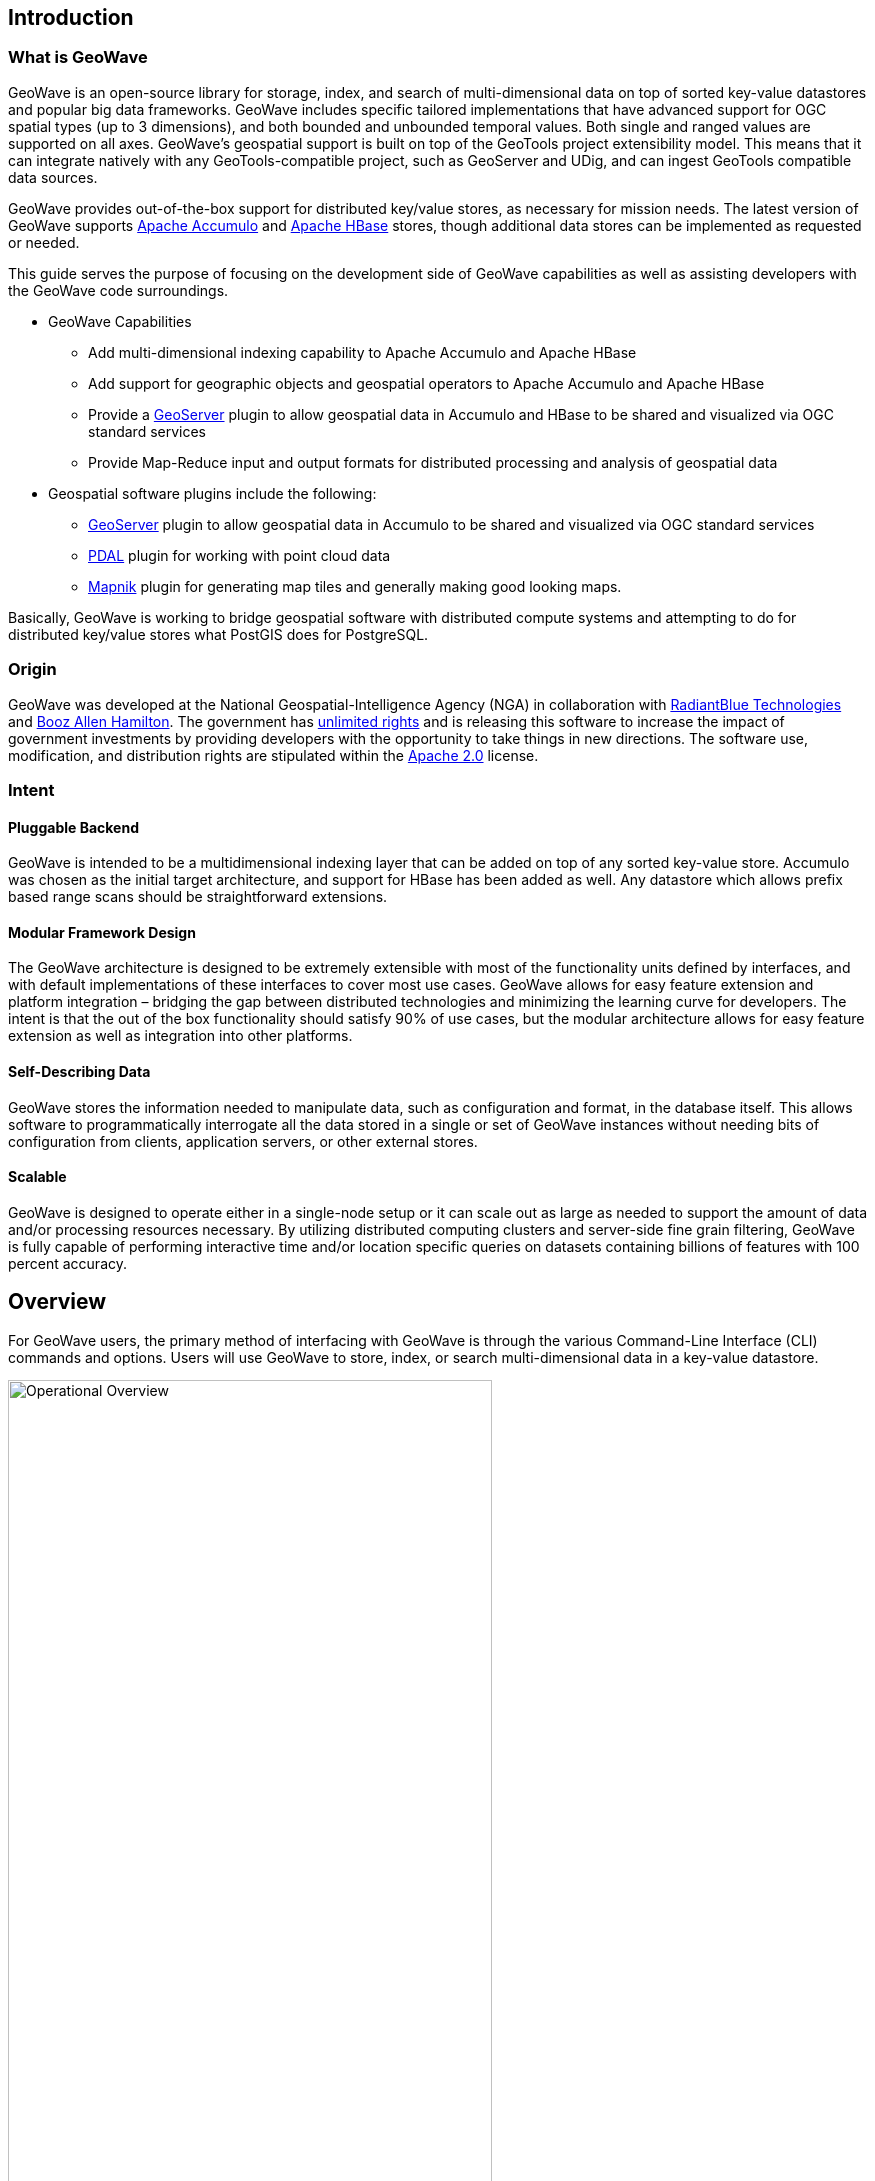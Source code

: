 [[about]]
<<<

:linkattrs:

== Introduction

=== What is GeoWave

GeoWave is an open-source library for storage, index, and search of multi-dimensional data on top of sorted key-value datastores and popular big data frameworks. GeoWave includes specific tailored implementations that have advanced support for OGC spatial types (up to 3 dimensions), and both bounded and unbounded temporal values. Both single and ranged values are supported on all axes. GeoWave’s geospatial support is built on top of the GeoTools project extensibility model. This means that it can integrate natively with any GeoTools-compatible project, such as GeoServer and UDig, and can ingest GeoTools compatible data sources.

GeoWave provides out-of-the-box support for distributed key/value stores, as necessary for mission needs. The latest version of GeoWave supports link:https://accumulo.apache.org[Apache Accumulo^, window="_blank"] and link:https://hbase.apache.org[Apache HBase^, window="_blank"] stores, though additional data stores can be implemented as requested or needed.

This guide serves the purpose of focusing on the development side of GeoWave capabilities as well as assisting developers with the GeoWave code surroundings.

* GeoWave Capabilities
[options="compact"]
- Add multi-dimensional indexing capability to Apache Accumulo and Apache HBase
- Add support for geographic objects and geospatial operators to Apache Accumulo and Apache HBase
- Provide a link:http://geoserver.org/[GeoServer^, window="_blank"] plugin to allow geospatial data in Accumulo and HBase to be shared and visualized via OGC standard services
- Provide Map-Reduce input and output formats for distributed processing and analysis of geospatial data

* Geospatial software plugins include the following:
[options="compact"]
- link:http://geoserver.org/[GeoServer, window="_blank"] plugin to allow geospatial data in Accumulo to be shared and visualized via OGC standard services
- link:http://www.pdal.io/[PDAL, window="_blank"] plugin for working with point cloud data
- link:http://mapnik.org/[Mapnik, window="_blank"] plugin for generating map tiles and generally making good looking maps.

Basically, GeoWave is working to bridge geospatial software with distributed compute systems and attempting to do for distributed key/value stores what PostGIS does for PostgreSQL.

<<<

=== Origin

GeoWave was developed at the National Geospatial-Intelligence Agency (NGA) in collaboration with link:http://www.radiantblue.com/[RadiantBlue Technologies^, window="_blank"] and link:http://www.boozallen.com/[Booz Allen Hamilton^, window="_blank"]. The government has link:https://github.com/locationtech/geowave/blob/master/NOTICE[unlimited rights^, window="_blank"] and is releasing this software to increase the impact of government investments by providing developers with the opportunity to take things in new directions. The software use, modification, and distribution rights are stipulated within the link:http://www.apache.org/licenses/LICENSE-2.0.html[Apache 2.0^, window="_blank"] license.

=== Intent

==== Pluggable Backend

GeoWave is intended to be a multidimensional indexing layer that can be added on top of any sorted key-value store. Accumulo was chosen as the initial target architecture, and support for HBase has been added as well. Any datastore which allows prefix based range scans should be straightforward extensions.

==== Modular Framework Design

The GeoWave architecture is designed to be extremely extensible with most of the functionality units defined by interfaces, and with default implementations of these interfaces to cover most use cases. GeoWave allows for easy feature extension and platform integration – bridging the gap between distributed technologies and minimizing the learning curve for developers. The intent is that the out of the box functionality should satisfy 90% of use cases, but the modular architecture allows for easy feature extension as well as integration into other platforms.

==== Self-Describing Data

GeoWave stores the information needed to manipulate data, such as configuration and format, in the database itself. This allows software to programmatically interrogate all the data stored in a single or set of GeoWave instances without needing bits of configuration from clients, application servers, or other external stores.

==== Scalable

GeoWave is designed to operate either in a single-node setup or it can scale out as large as needed to support the amount of data and/or processing resources necessary. By utilizing distributed computing clusters and server-side fine grain filtering, GeoWave is fully capable of performing interactive time and/or location specific queries on datasets containing billions of features with 100 percent accuracy.

== Overview
For GeoWave users, the primary method of interfacing with GeoWave is through the various Command-Line Interface (CLI) commands and options. Users will use GeoWave to store, index, or search multi-dimensional data in a key-value datastore.

image::operational_overview.png[scaledwidth="75%",width="75%",alt="Operational Overview"]

This _typically_ involves these four steps:
[options="compact"]
* *Configure*
+
Set up/configure a datastore or index on GeoWave for re-use across various operations as needed.
* *Ingest*/*Index*
+
Ingest, or Index, data into a specific store (e.g., Accumulo, HBase)
* *Process*
+
Process data using a distributed processing engine (e.g. MapReduce, Spark)
* *Query*/*Discover*
+
Search/Query or Discover data ingested, indexed, or processed/transformed through GeoWave operations. A common data discovery tool used is link:http://geoserver.org/[GeoServer^, window="_blank"], which interfaces with GeoWave through the plugin, for interfacing with the selected datastore, e.g., Accumulo or HBase.

GeoWave uses tiered, gridded, Space Filling Curves (SFCs) to index data into your desired key-value store. The indexing information is stored in a generic key structure that can also be used for server-side processing. This architecture allows query, processing, and rendering times to be reduced by multiple orders of magnitude.

image::tiered.png[scaledwidth="50%",width="50%",alt="Tiered"]

If there are questions or issues encountered, or topics of interest that could be expounded on, please create an issue within the link:https://github.com/locationtech/geowave/issues[GeoWave project GitHub page, window="_blank"].
